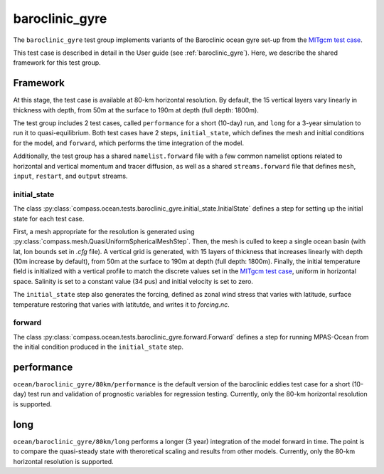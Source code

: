 .. _dev_baroclinic_gyre:

baroclinic_gyre
===========================

The ``baroclinic_gyre`` test group implements variants of the
Baroclinic ocean gyre set-up from the 
`MITgcm test case <https://mitgcm.readthedocs.io/en/latest/examples/baroclinic_gyre/baroclinic_gyre.html>`_.

This test case is described in detail in the User guide (see :ref:`baroclinic_gyre`). Here,
we describe the shared framework for this test group.

Framework
--------------

At this stage, the test case is available at 80-km horizontal
resolution.  By default, the 15 vertical layers vary linearly in thickness with depth, from 50m at the surface to 190m at depth (full depth: 1800m).

The test group includes 2 test cases, called ``performance`` for a short (10-day) run, and ``long`` for a 3-year simulation to run it to quasi-equilibrium.  Both test cases have 2 steps,
``initial_state``, which defines the mesh and initial conditions for the model,
and ``forward``, which performs the time integration of the model.

Additionally, the test group has a shared ``namelist.forward`` file with
a few common namelist options related to horizontal
and vertical momentum and tracer diffusion, as well as a shared
``streams.forward`` file that defines ``mesh``, ``input``, ``restart``, and
``output`` streams. 

initial_state
~~~~~~~~~~~~~~~~

The class :py:class:`compass.ocean.tests.baroclinic_gyre.initial_state.InitialState`
defines a step for setting up the initial state for each test case.

First, a mesh appropriate for the resolution is generated using
:py:class:`compass.mesh.QuasiUniformSphericalMeshStep`.  Then, the mesh is
culled to keep a single ocean basin (with lat, lon bounds set in `.cfg` file).  A vertical grid is generated,
with 15 layers of thickness that increases linearly with depth (10m increase by default), from 50m at the surface to 190m at depth (full depth: 1800m).
Finally, the initial temperature field is initialized with a vertical profile to match the discrete values set in the `MITgcm test case <https://mitgcm.readthedocs.io/en/latest/examples/baroclinic_gyre/baroclinic_gyre.html>`_, uniform in horizontal space. Salinity is set to a constant value (34 pus)  and initial
velocity is set to zero. 

The ``initial_state`` step also generates the forcing, defined as zonal wind stress that varies with latitude, surface temperature restoring that varies with latitutde, and writes it to `forcing.nc`.

forward
~~~~~~~~~

The class :py:class:`compass.ocean.tests.baroclinic_gyre.forward.Forward`
defines a step for running MPAS-Ocean from the initial condition produced in
the ``initial_state`` step.

performance
-------------

``ocean/baroclinic_gyre/80km/performance`` is the default version of the
baroclinic eddies test case for a short (10-day) test run and validation of
prognostic variables for regression testing.  Currently, only the 80-km horizontal
resolution is supported.

long
-----------

``ocean/baroclinic_gyre/80km/long`` performs a longer (3 year) integration
of the model forward in time. The point is to compare the quasi-steady state with theroretical scaling and results from other models. Currently, only the 80-km horizontal
resolution is supported.


